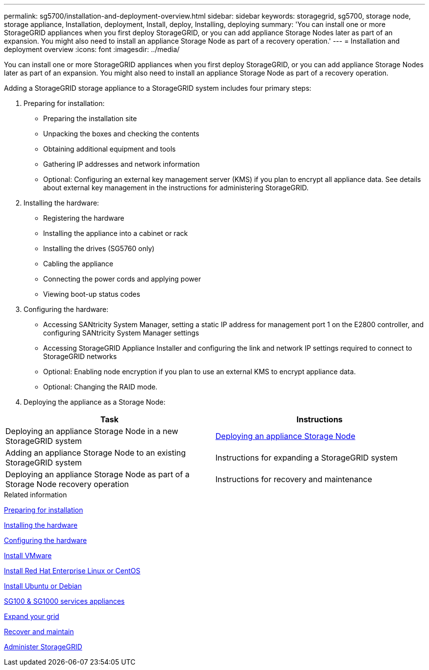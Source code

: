---
permalink: sg5700/installation-and-deployment-overview.html
sidebar: sidebar
keywords: storagegrid, sg5700, storage node, storage appliance, Installation, deployment, Install, deploy, Installing, deploying
summary: 'You can install one or more StorageGRID appliances when you first deploy StorageGRID, or you can add appliance Storage Nodes later as part of an expansion. You might also need to install an appliance Storage Node as part of a recovery operation.'
---
= Installation and deployment overview
:icons: font
:imagesdir: ../media/

[.lead]
You can install one or more StorageGRID appliances when you first deploy StorageGRID, or you can add appliance Storage Nodes later as part of an expansion. You might also need to install an appliance Storage Node as part of a recovery operation.

Adding a StorageGRID storage appliance to a StorageGRID system includes four primary steps:

. Preparing for installation:
 ** Preparing the installation site
 ** Unpacking the boxes and checking the contents
 ** Obtaining additional equipment and tools
 ** Gathering IP addresses and network information
 ** Optional: Configuring an external key management server (KMS) if you plan to encrypt all appliance data. See details about external key management in the instructions for administering StorageGRID.
. Installing the hardware:
 ** Registering the hardware
 ** Installing the appliance into a cabinet or rack
 ** Installing the drives (SG5760 only)
 ** Cabling the appliance
 ** Connecting the power cords and applying power
 ** Viewing boot-up status codes
. Configuring the hardware:
 ** Accessing SANtricity System Manager, setting a static IP address for management port 1 on the E2800 controller, and configuring SANtricity System Manager settings
 ** Accessing StorageGRID Appliance Installer and configuring the link and network IP settings required to connect to StorageGRID networks
 ** Optional: Enabling node encryption if you plan to use an external KMS to encrypt appliance data.
 ** Optional: Changing the RAID mode.
. Deploying the appliance as a Storage Node:

[options="header"]
|===
| Task| Instructions
a|
Deploying an appliance Storage Node in a new StorageGRID system
a|
xref:deploying-appliance-storage-node.adoc[Deploying an appliance Storage Node]
a|
Adding an appliance Storage Node to an existing StorageGRID system
a|
Instructions for expanding a StorageGRID system
a|
Deploying an appliance Storage Node as part of a Storage Node recovery operation
a|
Instructions for recovery and maintenance
|===

.Related information

xref:preparing-for-installation.adoc[Preparing for installation]

xref:installing-hardware.adoc[Installing the hardware]

xref:configuring-hardware-sg5712-60.adoc[Configuring the hardware]

xref:../vmware/index.adoc[Install VMware]

xref:../rhel/index.adoc[Install Red Hat Enterprise Linux or CentOS]

xref:../ubuntu/index.adoc[Install Ubuntu or Debian]

xref:../sg100-1000/index.adoc[SG100 & SG1000 services appliances]

xref:../expand/index.adoc[Expand your grid]

xref:../maintain/index.adoc[Recover and maintain]

xref:../admin/index.adoc[Administer StorageGRID]
